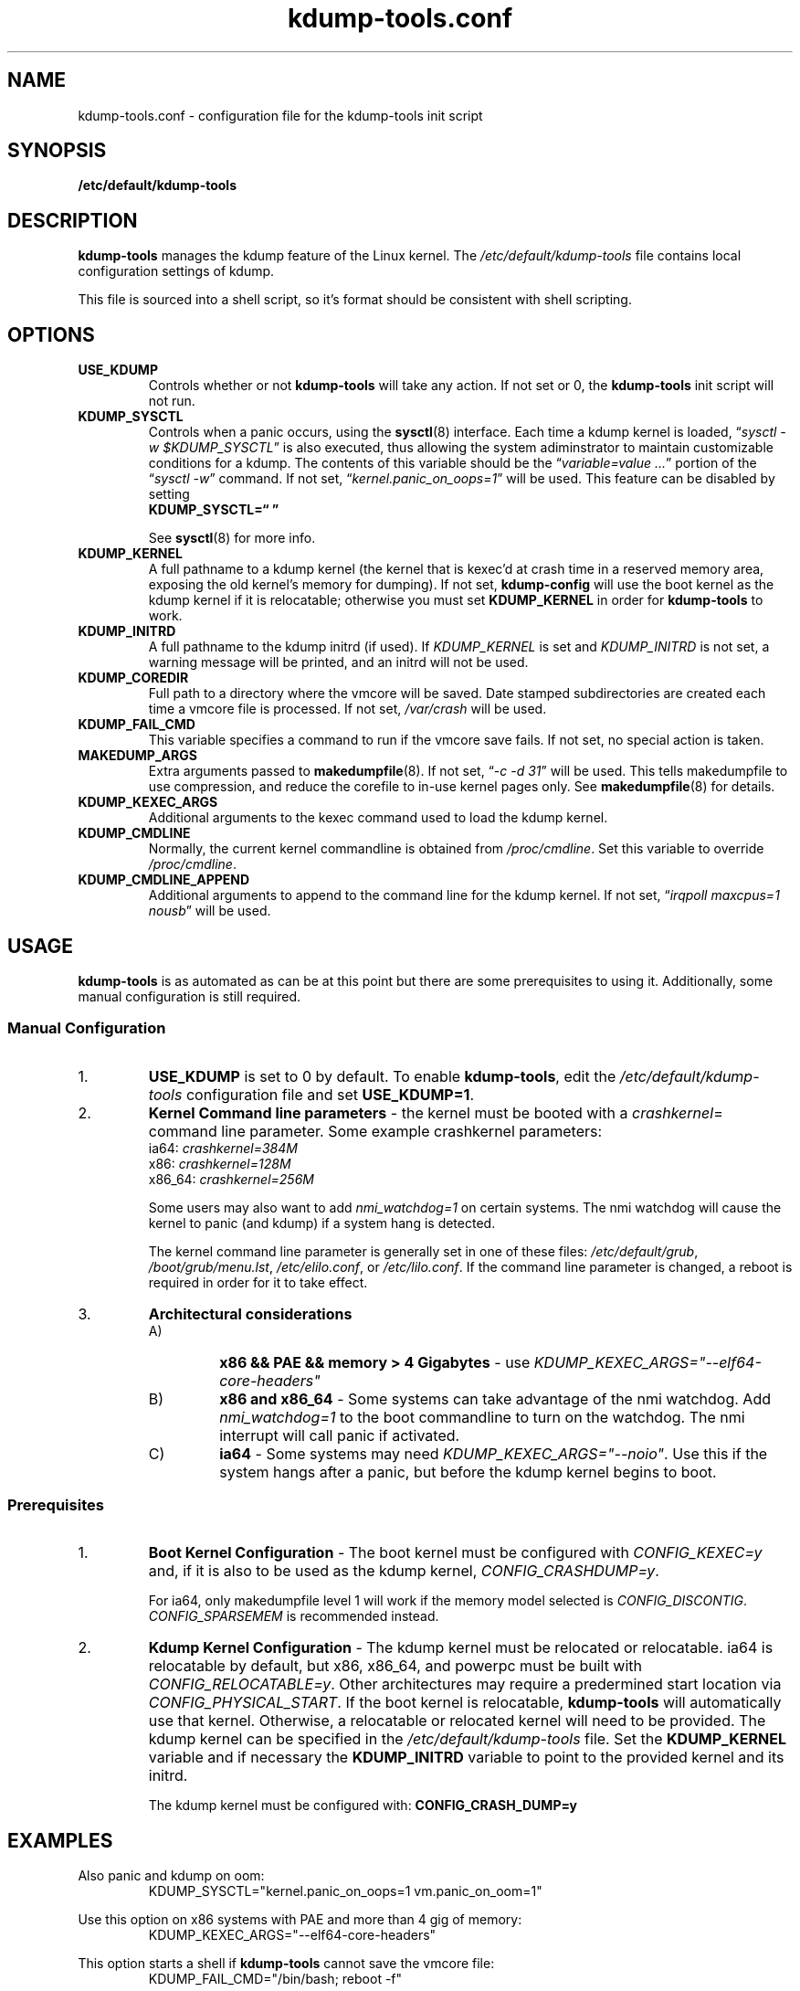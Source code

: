 .\"
.TH "kdump-tools.conf" "5" "April 2007" "kdump-tools v1.1.3" "Linux System Administrator's Manual"
.SH NAME
kdump-tools.conf \- configuration file for the kdump-tools init script
.SH SYNOPSIS
.TP
.B /etc/default/kdump-tools
.SH DESCRIPTION
.PP 
.B kdump-tools
manages the kdump feature of the Linux kernel.  The 
.I /etc/default/kdump-tools 
file contains local configuration settings of kdump.
.PP
This file is sourced into a shell script, so it's format should be consistent
with shell scripting.
.\"
.\" # ---------------------------------------------------------------------------
.\"
.SH OPTIONS
.TP
.B USE_KDUMP 
Controls whether or not 
.B kdump-tools 
will take any action.
If not set or 0, the 
.B kdump-tools
init script will not run.
.TP
.B KDUMP_SYSCTL
Controls when a panic occurs, using the 
.BR sysctl (8)
interface.  Each time a kdump kernel is loaded, 
.RI \*(lq "sysctl -w $KDUMP_SYSCTL" \*(rq
is also executed, thus allowing the system adiminstrator 
to maintain customizable conditions for a kdump.  
The contents of this variable should be the
.RI \*(lq "variable=value ..." \*(rq 
portion of the 
.RI \*(lq "sysctl -w" \*(rq 
command.  If not set, 
.RI \*(lq  "kernel.panic_on_oops=1" \*(rq
will be used.  This feature can be disabled by setting 
.br
.B KDUMP_SYSCTL=\*(lq  \*(rq

See
.BR sysctl (8)
for more info.
.\"
.\" # ---------------------------------------------------------------------------
.\"
.TP
.B KDUMP_KERNEL 
A full pathname to a kdump kernel (the kernel that is kexec'd at crash time
in a reserved memory area, exposing the old kernel's memory for dumping).  If
not set, 
.B kdump-config 
will use the boot kernel as the kdump kernel if it is relocatable; otherwise
you must set
.B KDUMP_KERNEL
in order for
.B kdump-tools
to work.
.TP
.B KDUMP_INITRD
A full pathname to the kdump initrd (if used).  If 
.I KDUMP_KERNEL
is set and 
.I KDUMP_INITRD
is not set, a warning message will be printed, and an initrd will not be used.
.\"
.\" # ---------------------------------------------------------------------------
.\"
.TP
.B KDUMP_COREDIR
Full path to a directory where the vmcore will be saved.
Date stamped subdirectories are created each time a vmcore file is processed.
If not set, 
.I /var/crash
will be used.
.TP
.B KDUMP_FAIL_CMD
This variable specifies a command to run if the vmcore save fails.
If not set, no special action is taken.
.\"
.\" 
.\"
.TP
.B MAKEDUMP_ARGS
Extra arguments passed to 
.BR makedumpfile (8).
If not set, 
.RI \*(lq "-c -d 31" \*(rq 
will be used.  This tells makedumpfile to use compression, 
and reduce the corefile to in-use kernel pages only.  See 
.BR makedumpfile (8)
for details.
.\"
.\" # ---------------------------------------------------------------------------
.\"
.TP
.B KDUMP_KEXEC_ARGS
Additional arguments to the kexec command used to load the kdump kernel.
.TP
.B KDUMP_CMDLINE
Normally, the current kernel commandline is obtained from 
.IR /proc/cmdline .  
Set this variable to override 
.IR /proc/cmdline .
.TP
.B KDUMP_CMDLINE_APPEND
Additional arguments to append to the command line for the kdump kernel.  
If not set,  
.RI \*(lq "irqpoll maxcpus=1 nousb" \*(rq
will be used.
.\"
.\" # ---------------------------------------------------------------------------
.\"
.SH USAGE
.PP 
.B kdump-tools 
is as automated as can be at this point but there are some
prerequisites to using it.  Additionally, some manual configuration
is still required. 
.SS Manual Configuration
.IP 1. 
.B USE_KDUMP 
is set to 0 by default.  To enable
.BR kdump-tools ,
edit the 
.I /etc/default/kdump-tools
configuration file and set 
.BR USE_KDUMP=1 .
.\"
.\"
.IP 2. 
.B Kernel Command line parameters
\- the kernel must be booted with a 
.IR crashkernel = 
command line parameter.  Some example crashkernel parameters:
.nf
    ia64:       \fIcrashkernel=384M\fR
    x86:        \fIcrashkernel=128M\fR
    x86_64:     \fIcrashkernel=256M\fR
.fi

Some users may also want to add 
.I nmi_watchdog=1 
on certain systems.  The nmi watchdog will cause the kernel to panic 
(and kdump) if a system hang is detected.

The kernel command line parameter is generally set in one of these files:
.IR /etc/default/grub ,
.IR /boot/grub/menu.lst ,
.IR /etc/elilo.conf ,
or
.IR /etc/lilo.conf .
If the command line parameter is changed, a reboot is required in
order for it to take effect.
.\"
.\"
.IP 3. 
.B Architectural considerations
.RS
.IP A)
.B
x86 && PAE && memory > 4 Gigabytes
\- use
.I
KDUMP_KEXEC_ARGS="--elf64-core-headers"
.IP B)
.B
x86 and x86_64
\- Some systems can take advantage of the nmi watchdog.  Add
.I
nmi_watchdog=1
to the boot commandline to turn on the watchdog.
The nmi interrupt will call panic if activated.
.IP C)
.B
ia64
\- Some systems may need
.IR KDUMP_KEXEC_ARGS="--noio" .
Use this if the system hangs after a panic, but before the kdump kernel
begins to boot.
.RE
.\"
.\"
.SS Prerequisites
.IP 1. 
.B Boot Kernel Configuration
\- The boot kernel must be configured with
.IR CONFIG_KEXEC=y
and, if it is also to be used as the kdump kernel,
.IR CONFIG_CRASHDUMP=y .

For ia64, only makedumpfile level 1 will work if the
memory model selected is
.IR CONFIG_DISCONTIG . 
.IR CONFIG_SPARSEMEM
is recommended instead.
.\"
.\"
.IP 2. 
.B Kdump Kernel Configuration
\- The kdump kernel must be relocated or relocatable.  ia64 is relocatable by
default, but x86, x86_64, and powerpc must be built with
.IR CONFIG_RELOCATABLE=y .
Other architectures may require a predermined start location via
.IR CONFIG_PHYSICAL_START .
If the boot kernel is relocatable,
.B kdump-tools
will automatically use that kernel. 
Otherwise, a relocatable or relocated kernel will need to be provided.
The kdump kernel can be specified in the 
.I /etc/default/kdump-tools 
file.
Set the 
.B KDUMP_KERNEL 
variable and if necessary the 
.B KDUMP_INITRD 
variable to point to the provided kernel and its initrd.

The kdump kernel must be configured with:
.B CONFIG_CRASH_DUMP=y
.\"
.\" # ---------------------------------------------------------------------------
.\"
.SH EXAMPLES
.PP
Also panic and kdump on oom:
.RS
KDUMP_SYSCTL="kernel.panic_on_oops=1 vm.panic_on_oom=1"
.RE
.PP 
Use this option on x86 systems with PAE and more than 4 gig of memory:
.RS
KDUMP_KEXEC_ARGS="--elf64-core-headers"
.RE
.PP
This option starts a shell if 
.B kdump-tools 
cannot save the vmcore file:
.RS
KDUMP_FAIL_CMD="/bin/bash; reboot -f"
.RE
.\"
.\" # ---------------------------------------------------------------------------
.\"
.SH FILES
.TP 25
.I /etc/init.d/kdump-tools
an init script to automatically load a kdump kernel, or save a vmcore and reboot.
.TP 25
.I /etc/default/kdump-tools
the
.B kdump-tools 
configuration file
.TP 25
.I /var/crash/kernel_link
a link to the current debug kernel
.TP 25
.I /var/crash/kexec_cmd
the last kexec_cmd executed by 
.B kdump-config
.\"
.\" # ---------------------------------------------------------------------------
.\"
.SH DIAGNOSTICS
.PP
See
.BR kdump-config (8)
for explanations of various error messages.
.\"
.\" # ---------------------------------------------------------------------------
.\"
.SH SEE ALSO
.PP 
.I /usr/share/doc/kdump-tools/README
.br
.I /usr/share/doc/kdump-tools/README.Debian
.br
.BR kdump-config (8),
.BR kexec (8),
.BR sysctl (8),
.BR makedumpfile (8),
.BR crash (8),
.BR gdb (1),
.SH AUTHOR
.PP 
Terry Loftin <terry.loftin@hp.com>
